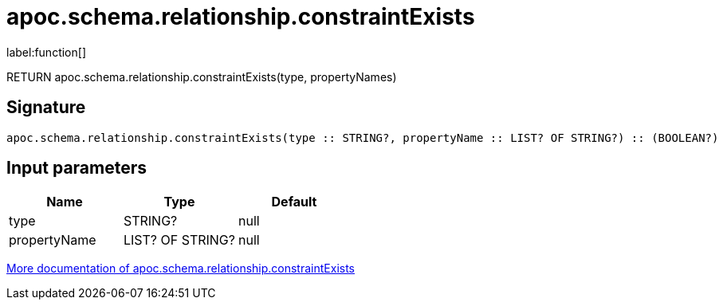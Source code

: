 ////
This file is generated by DocsTest, so don't change it!
////

= apoc.schema.relationship.constraintExists
:description: This section contains reference documentation for the apoc.schema.relationship.constraintExists function.

label:function[]

[.emphasis]
RETURN apoc.schema.relationship.constraintExists(type, propertyNames)

== Signature

[source]
----
apoc.schema.relationship.constraintExists(type :: STRING?, propertyName :: LIST? OF STRING?) :: (BOOLEAN?)
----

== Input parameters
[.procedures, opts=header]
|===
| Name | Type | Default 
|type|STRING?|null
|propertyName|LIST? OF STRING?|null
|===

xref::indexes/schema-index-operations.adoc[More documentation of apoc.schema.relationship.constraintExists,role=more information]

